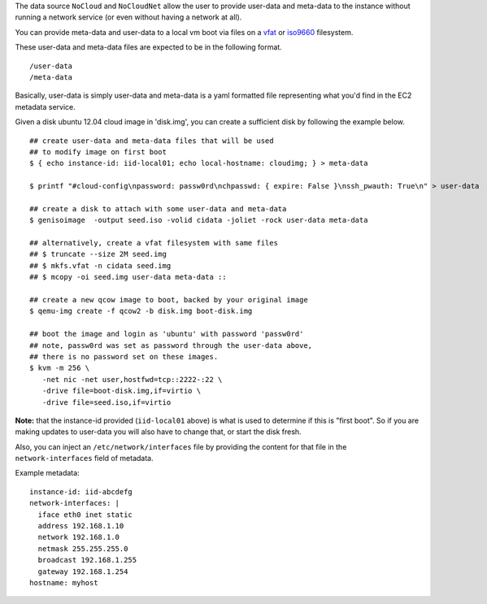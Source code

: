 The data source ``NoCloud`` and ``NoCloudNet`` allow the user to provide user-data
and meta-data to the instance without running a network service (or even without
having a network at all).

You can provide meta-data and user-data to a local vm boot via files on a `vfat`_
or `iso9660`_ filesystem.  

These user-data and meta-data files are expected to be
in the following format.

::

  /user-data
  /meta-data

Basically, user-data is simply user-data and meta-data is a yaml formatted file
representing what you'd find in the EC2 metadata service.

Given a disk ubuntu 12.04 cloud image in 'disk.img', you can create a sufficient disk
by following the example below.

::
    
    ## create user-data and meta-data files that will be used
    ## to modify image on first boot
    $ { echo instance-id: iid-local01; echo local-hostname: cloudimg; } > meta-data
    
    $ printf "#cloud-config\npassword: passw0rd\nchpasswd: { expire: False }\nssh_pwauth: True\n" > user-data
    
    ## create a disk to attach with some user-data and meta-data
    $ genisoimage  -output seed.iso -volid cidata -joliet -rock user-data meta-data
    
    ## alternatively, create a vfat filesystem with same files
    ## $ truncate --size 2M seed.img
    ## $ mkfs.vfat -n cidata seed.img
    ## $ mcopy -oi seed.img user-data meta-data ::
    
    ## create a new qcow image to boot, backed by your original image
    $ qemu-img create -f qcow2 -b disk.img boot-disk.img
    
    ## boot the image and login as 'ubuntu' with password 'passw0rd'
    ## note, passw0rd was set as password through the user-data above,
    ## there is no password set on these images.
    $ kvm -m 256 \
       -net nic -net user,hostfwd=tcp::2222-:22 \
       -drive file=boot-disk.img,if=virtio \
       -drive file=seed.iso,if=virtio

**Note:** that the instance-id provided (``iid-local01`` above) is what is used to
determine if this is "first boot".  So if you are making updates to user-data
you will also have to change that, or start the disk fresh.

Also, you can inject an ``/etc/network/interfaces`` file by providing the content
for that file in the ``network-interfaces`` field of metadata.  

Example metadata:

::
    
    instance-id: iid-abcdefg
    network-interfaces: |
      iface eth0 inet static
      address 192.168.1.10
      network 192.168.1.0
      netmask 255.255.255.0
      broadcast 192.168.1.255
      gateway 192.168.1.254
    hostname: myhost

.. _iso9660: https://en.wikipedia.org/wiki/ISO_9660
.. _vfat: https://en.wikipedia.org/wiki/File_Allocation_Table
